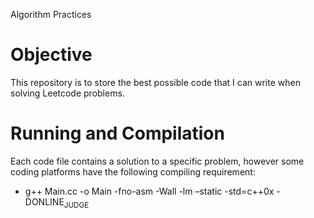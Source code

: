 Algorithm Practices



* Objective
This repository is to store the best possible code that I can write when solving Leetcode problems.

* Running and Compilation
Each code file contains a solution to a specific problem, however some coding platforms have the following compiling requirement:

- g++ Main.cc -o Main -fno-asm -Wall -lm --static -std=c++0x -DONLINE_JUDGE
